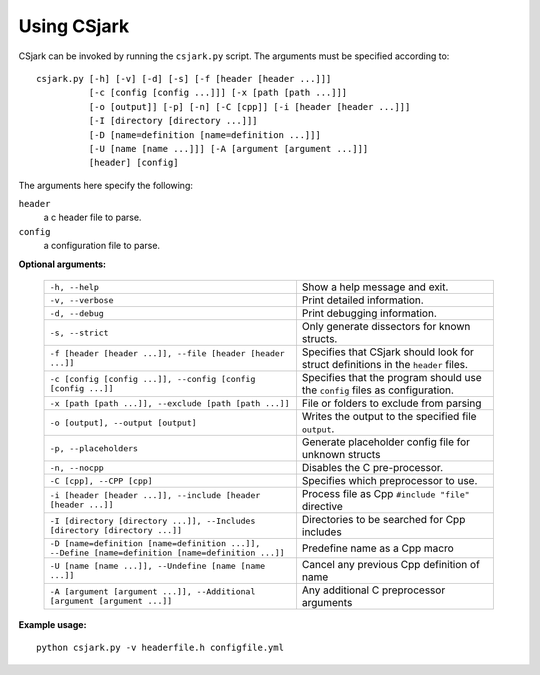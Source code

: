 .. _use:

============
Using CSjark
============

CSjark can be invoked by running the ``csjark.py`` script. The arguments must be specified according to: ::

       csjark.py [-h] [-v] [-d] [-s] [-f [header [header ...]]]
                 [-c [config [config ...]]] [-x [path [path ...]]]
                 [-o [output]] [-p] [-n] [-C [cpp]] [-i [header [header ...]]]
                 [-I [directory [directory ...]]]
                 [-D [name=definition [name=definition ...]]]
                 [-U [name [name ...]]] [-A [argument [argument ...]]]
                 [header] [config]
			  
The arguments here specify the following:

``header``
  a c header file to parse.
``config``
  a configuration file to parse.


**Optional arguments:**

    =================================================================================================    ===========================
    ``-h, --help``            		                                                                     Show a help message and exit.
    ``-v, --verbose``                                                                                    Print detailed information.
    ``-d, --debug``              	                                                                     Print debugging information.
    ``-s, --strict``              	                                                                     Only generate dissectors for known structs.
    ``-f [header [header ...]], --file [header [header ...]]``                                           Specifies that CSjark should look for struct definitions in the ``header`` files.
    ``-c [config [config ...]], --config [config [config ...]]``                                         Specifies that the program should use the ``config`` files as configuration.
    ``-x [path [path ...]], --exclude [path [path ...]]``                                                File or folders to exclude from parsing
    ``-o [output], --output [output]``                                                                   Writes the output to the specified file ``output``.
    ``-p, --placeholders``                                                                               Generate placeholder config file for unknown structs
    ``-n, --nocpp``              		                                                                 Disables the C pre-processor.
    ``-C [cpp], --CPP [cpp]``                                                                            Specifies which preprocessor to use.
    ``-i [header [header ...]], --include [header [header ...]]``                                        Process file as Cpp ``#include "file"`` directive
    ``-I [directory [directory ...]], --Includes [directory [directory ...]]``                           Directories to be searched for Cpp includes
    ``-D [name=definition [name=definition ...]], --Define [name=definition [name=definition ...]]``     Predefine name as a Cpp macro
    ``-U [name [name ...]], --Undefine [name [name ...]]``                                               Cancel any previous Cpp definition of name
    ``-A [argument [argument ...]], --Additional [argument [argument ...]]``                             Any additional C preprocessor arguments
    =================================================================================================    ===========================

**Example usage:** ::

    python csjark.py -v headerfile.h configfile.yml

